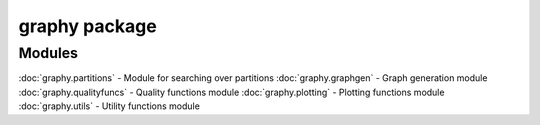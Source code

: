 graphy package
=============

Modules
-------

:doc:`graphy.partitions` - Module for searching over partitions
:doc:`graphy.graphgen` - Graph generation module
:doc:`graphy.qualityfuncs` - Quality functions module
:doc:`graphy.plotting` - Plotting functions module
:doc:`graphy.utils` - Utility functions module
